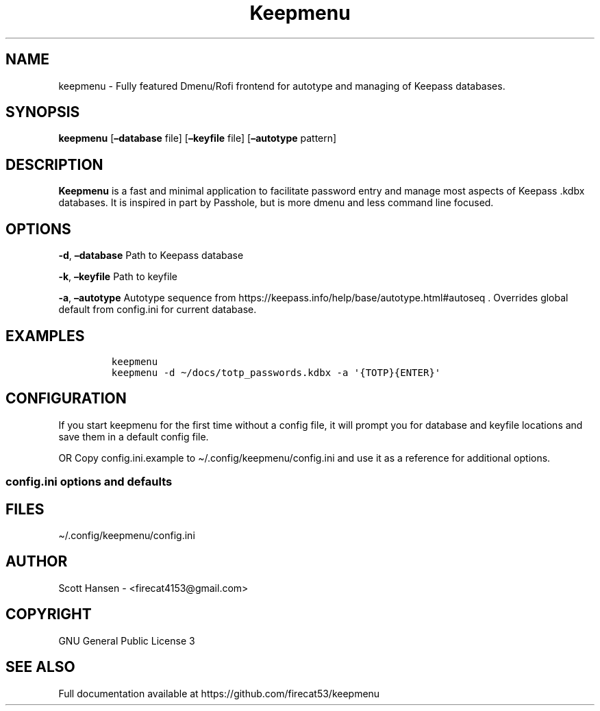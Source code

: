 .\"t
.\" Automatically generated by Pandoc 2.9.2.1
.\"
.TH "Keepmenu" "1" "18 October 2021" "Keepmenu 1.1.0" "User Manual"
.hy
.SH NAME
.PP
keepmenu - Fully featured Dmenu/Rofi frontend for autotype and managing
of Keepass databases.
.SH SYNOPSIS
.PP
\f[B]keepmenu\f[R] [\f[B]\[en]database\f[R] file]
[\f[B]\[en]keyfile\f[R] file] [\f[B]\[en]autotype\f[R] pattern]
.SH DESCRIPTION
.PP
\f[B]Keepmenu\f[R] is a fast and minimal application to facilitate
password entry and manage most aspects of Keepass .kdbx databases.
It is inspired in part by Passhole, but is more dmenu and less command
line focused.
.SH OPTIONS
.PP
\f[B]-d\f[R], \f[B]\[en]database\f[R] Path to Keepass database
.PP
\f[B]-k\f[R], \f[B]\[en]keyfile\f[R] Path to keyfile
.PP
\f[B]-a\f[R], \f[B]\[en]autotype\f[R] Autotype sequence from
https://keepass.info/help/base/autotype.html#autoseq .
Overrides global default from config.ini for current database.
.SH EXAMPLES
.IP
.nf
\f[C]
keepmenu
keepmenu -d \[ti]/docs/totp_passwords.kdbx -a \[aq]{TOTP}{ENTER}\[aq]
\f[R]
.fi
.SH CONFIGURATION
.PP
If you start keepmenu for the first time without a config file, it will
prompt you for database and keyfile locations and save them in a default
config file.
.PP
OR Copy config.ini.example to \[ti]/.config/keepmenu/config.ini and use
it as a reference for additional options.
.SS config.ini options and defaults
.PP
.TS
tab(@);
lw(19.3n) lw(21.4n) lw(29.3n).
T{
Section
T}@T{
Key
T}@T{
Default
T}
_
T{
\f[C][dmenu]\f[R]
T}@T{
\f[C]dmenu_command\f[R]
T}@T{
\f[C]dmenu\f[R]
T}
T{
T}@T{
\f[C]pinentry\f[R]
T}@T{
None
T}
T{
T}@T{
\f[C]title_path\f[R]
T}@T{
\f[C]True\f[R]
T}
T{
\f[C][dmenu_passphrase]\f[R]
T}@T{
\f[C]obscure\f[R]
T}@T{
\f[C]False\f[R]
T}
T{
T}@T{
\f[C]obscure_color\f[R]
T}@T{
\f[C]#222222\f[R]
T}
T{
\f[C][database]\f[R]
T}@T{
\f[C]database_n\f[R]
T}@T{
None
T}
T{
T}@T{
\f[C]keyfile_n\f[R]
T}@T{
None
T}
T{
T}@T{
\f[C]password_n\f[R]
T}@T{
None
T}
T{
T}@T{
\f[C]password_cmd_n\f[R]
T}@T{
None
T}
T{
T}@T{
\f[C]autotype_default_n\f[R]
T}@T{
None
T}
T{
T}@T{
\f[C]pw_cache_period_min\f[R]
T}@T{
\f[C]360\f[R]
T}
T{
T}@T{
\f[C]editor\f[R]
T}@T{
\f[C]vim\f[R]
T}
T{
T}@T{
\f[C]terminal\f[R]
T}@T{
\f[C]xterm\f[R]
T}
T{
T}@T{
\f[C]gui_editor\f[R]
T}@T{
None
T}
T{
T}@T{
\f[C]type_library\f[R]
T}@T{
\f[C]pynput\f[R]
T}
T{
T}@T{
\f[C]hide_groups\f[R]
T}@T{
None
T}
T{
T}@T{
\f[C]autotype_default\f[R]
T}@T{
\f[C]{USERNAME}{TAB}{PASSWORD}{ENTER}\f[R]
T}
T{
\f[C][password_chars]\f[R]
T}@T{
\f[C]lower\f[R]
T}@T{
\f[C]abcdefghijklmnopqrstuvwxyz\f[R]
T}
T{
T}@T{
\f[C]upper\f[R]
T}@T{
\f[C]ABCDEFGHIJKLMNOPQRSTUVWXYZ\f[R]
T}
T{
T}@T{
\f[C]digits\f[R]
T}@T{
\f[C]0123456789\f[R]
T}
T{
T}@T{
\f[C]punctuation\f[R]
T}@T{
\f[C]!\[dq]#$%%&\[aq]()*+,-./:;<=>?\[at][\[rs]]\[ha]_\[ga]{\[br]}\[ti]\f[R]
T}
T{
T}@T{
\f[C]Custom Name(s)\f[R]
T}@T{
\f[C]Any string\f[R]
T}
T{
\f[C][password_char_presets]\f[R]
T}@T{
\f[C]Letters+Digits+Punctuation\f[R]
T}@T{
\f[C]upper lower digits punctuation\f[R]
T}
T{
T}@T{
\f[C]Letters+Digits\f[R]
T}@T{
\f[C]upper lower digits\f[R]
T}
T{
T}@T{
\f[C]Letters\f[R]
T}@T{
\f[C]upper lower\f[R]
T}
T{
T}@T{
\f[C]Digits\f[R]
T}@T{
\f[C]digits\f[R]
T}
T{
T}@T{
\f[C]Custom Name(s)\f[R]
T}@T{
\f[C]Any combo of [password_chars] entries\f[R]
T}
.TE
.SH FILES
.PP
\[ti]/.config/keepmenu/config.ini
.SH AUTHOR
.PP
Scott Hansen - <firecat4153@gmail.com>
.SH COPYRIGHT
.PP
GNU General Public License 3
.SH SEE ALSO
.PP
Full documentation available at https://github.com/firecat53/keepmenu
